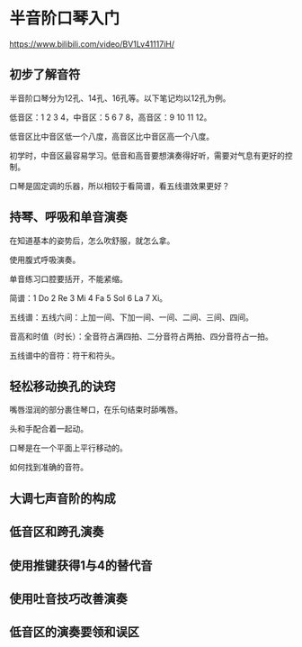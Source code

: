 * 半音阶口琴入门

https://www.bilibili.com/video/BV1Lv41117iH/

** 初步了解音符

半音阶口琴分为12孔、14孔、16孔等。以下笔记均以12孔为例。

低音区：1 2 3 4，中音区：5 6 7 8，高音区：9 10 11 12。

低音区比中音区低一个八度，高音区比中音区高一个八度。

初学时，中音区最容易学习。低音和高音要想演奏得好听，需要对气息有更好的控制。

口琴是固定调的乐器，所以相较于看简谱，看五线谱效果更好？

** 持琴、呼吸和单音演奏

在知道基本的姿势后，怎么吹舒服，就怎么拿。

使用腹式呼吸演奏。

单音练习口腔要括开，不能紧缩。

简谱：1 Do 2 Re 3 Mi 4 Fa 5 Sol 6 La 7 Xi。

五线谱：五线六间：上加一间、下加一间、一间、二间、三间、四间。

音高和时值（时长）：全音符占满四拍、二分音符占两拍、四分音符占一拍。

五线谱中的音符：符干和符头。

** 轻松移动换孔的诀窍

嘴唇湿润的部分裹住琴口，在乐句结束时舔嘴唇。

头和手配合着一起动。

口琴是在一个平面上平行移动的。

如何找到准确的音符。

** 大调七声音阶的构成

** 低音区和跨孔演奏

** 使用推键获得1与4的替代音

** 使用吐音技巧改善演奏

** 低音区的演奏要领和误区
